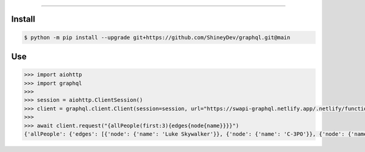 .. raw:: html

    <p align="center">
        <a href="https://github.com/ShineyDev/graphql/actions?query=branch%3Amain+event%3Apush+workflow%3AAnalyze">
            <img alt="Analyze Status" src="https://github.com/ShineyDev/graphql/workflows/Analyze/badge.svg?branch=main&event=push" />
        </a>

        <a href="https://github.com/ShineyDev/graphql/actions?query=branch%3Amain+event%3Apush+workflow%3ABuild">
            <img alt="Build Status" src="https://github.com/ShineyDev/graphql/workflows/Build/badge.svg?branch=main&event=push" />
        </a>

        <a href="https://github.com/ShineyDev/graphql/actions?query=branch%3Amain+event%3Apush+workflow%3ACheck">
            <img alt="Check Status" src="https://github.com/ShineyDev/graphql/workflows/Check/badge.svg?branch=main&event=push" />
        </a>

        <a href="https://github.com/ShineyDev/graphql/actions?query=branch%3Amain+event%3Apush+workflow%3ADeploy">
            <img alt="Deploy Status" src="https://github.com/ShineyDev/graphql/workflows/Deploy/badge.svg?branch=main&event=push" />
        </a>

        <a href="https://github.com/ShineyDev/graphql/actions?query=branch%3Amain+event%3Apush+workflow%3ALint">
            <img alt="Lint Status" src="https://github.com/ShineyDev/graphql/workflows/Lint/badge.svg?branch=main&event=push" />
        </a>
    </p>

----------

.. raw:: html

    <h1 align="center">ShineyDev/graphql</h1>
    <p align="center">An asynchronous Python library for interaction with GraphQL APIs.<br><a href="https://github.com/ShineyDev/graphql">source</a> | <a href="https://docs.shiney.dev/graphql">documentation</a></p>


Install
-------

.. code:: shell

    $ python -m pip install --upgrade git+https://github.com/ShineyDev/graphql.git@main


Use
---

.. code:: python

    >>> import aiohttp
    >>> import graphql
    >>>
    >>> session = aiohttp.ClientSession()
    >>> client = graphql.client.Client(session=session, url="https://swapi-graphql.netlify.app/.netlify/functions/index/graphql")
    >>>
    >>> await client.request("{allPeople(first:3){edges{node{name}}}}")
    {'allPeople': {'edges': [{'node': {'name': 'Luke Skywalker'}}, {'node': {'name': 'C-3PO'}}, {'node': {'name': 'R2-D2'}}]}}


.. raw:: html

    <h6 align="center">Copyright 2021-present ShineyDev<br>This repository is not endorsed by or affiliated with The GraphQL Foundation or its affiliates. "GraphQL" is a registered trademark of The GraphQL Foundation.</h6>

